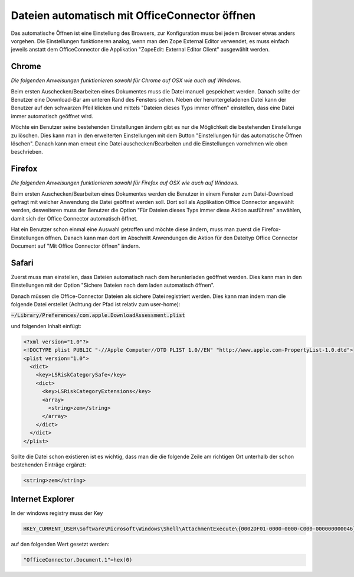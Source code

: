 
.. _label-office-connector:

Dateien automatisch mit OfficeConnector öffnen
==============================================

Das automatische Öffnen ist eine Einstellung des Browsers, zur Konfiguration muss bei jedem Browser etwas anders vorgehen.
Die Einstellungen funktioneren analog, wenn man den Zope External Editor verwendet, es muss einfach jeweils anstatt dem OfficeConnector
die Applikation "ZopeEdit: External Editor Client" ausgewählt werden.

Chrome
------

*Die folgenden Anweisungen funktionieren sowohl für Chrome auf OSX wie auch auf Windows.*

Beim ersten Auschecken/Bearbeiten eines Dokumentes muss die Datei manuell gespeichert werden. Danach sollte der Benutzer eine Download-Bar am unteren Rand des
Fensters sehen. Neben der heruntergeladenen Datei kann der Benutzer auf den schwarzen Pfeil klicken und mittels "Dateien dieses Typs immer öffnen" einstellen,
dass eine Datei immer automatisch geöffnet wird.

.. image:: images/chrome_downloads_open.png

Möchte ein Benutzer seine bestehenden Einstellungen ändern gibt es nur die Möglichkeit die bestehenden Einstellunge zu löschen. Dies kann man in den erweiterten
Einstellungen mit dem Button "Einstellungen für das automatische Öffnen löschen". Danach kann man erneut eine Datei auschecken/Bearbeiten und die Einstellungen
vornehmen wie oben beschrieben.

.. image:: images/chrome_settings.png

Firefox
-------

*Die folgenden Anweisungen funktionieren sowohl für Firefox auf OSX wie auch auf Windows.*

Beim ersten Auschecken/Bearbeiten eines Dokumentes werden die Benutzer in einem Fenster zum Datei-Download gefragt mit welcher Anwendung die Datei
geöffnet werden soll. Dort soll als Applikation Office Connector angewählt werden, desweiteren muss der Benutzer die Option
"Für Dateien dieses Typs immer diese Aktion ausführen" anwählen, damit sich der Office Connector automatisch öffnet.


.. image:: images/firefox_download_ask.png

Hat ein Benutzer schon einmal eine Auswahl getroffen und möchte diese ändern, muss man zuerst die Firefox-Einstellungen öffnen. Danach kann man
dort im Abschnitt Anwendungen die Aktion für den Dateityp Office Connector Document auf "Mit Office Connector öffnen" ändern.

.. image:: images/firefox_applications.png

Safari
------

Zuerst muss man einstellen, dass Dateien automatisch nach dem herunterladen geöffnet werden. Dies kann man in den Einstellungen mit der Option "Sichere Dateien nach dem laden automatisch öffnen".

.. image:: images/safari_auto_open.png


Danach müssen die Office-Connector Dateien als sichere Datei registriert werden. Dies kann man indem man die folgende Datei erstellet (Achtung der Pfad ist relativ zum user-home):

:code:`~/Library/Preferences/com.apple.DownloadAssessment.plist`

und folgenden Inhalt einfügt:

.. code::

    <?xml version="1.0"?>
    <!DOCTYPE plist PUBLIC "-//Apple Computer//DTD PLIST 1.0//EN" "http://www.apple.com-PropertyList-1.0.dtd">
    <plist version="1.0">
      <dict>
        <key>LSRiskCategorySafe</key>
        <dict>
          <key>LSRiskCategoryExtensions</key>
          <array>
            <string>zem</string>
          </array>
        </dict>
      </dict>
    </plist>

Sollte die Datei schon existieren ist es wichtig, dass man die die folgende Zeile am richtigen Ort unterhalb der schon bestehenden Einträge ergänzt:

.. code::

        <string>zem</string>

Internet Explorer
-----------------

In der windows registry muss der Key

.. code::

    HKEY_CURRENT_USER\Software\Microsoft\Windows\Shell\AttachmentExecute\{0002DF01-0000-0000-C000-000000000046}

auf den folgenden Wert gesetzt werden:

.. code::

    "OfficeConnector.Document.1"=hex(0)
